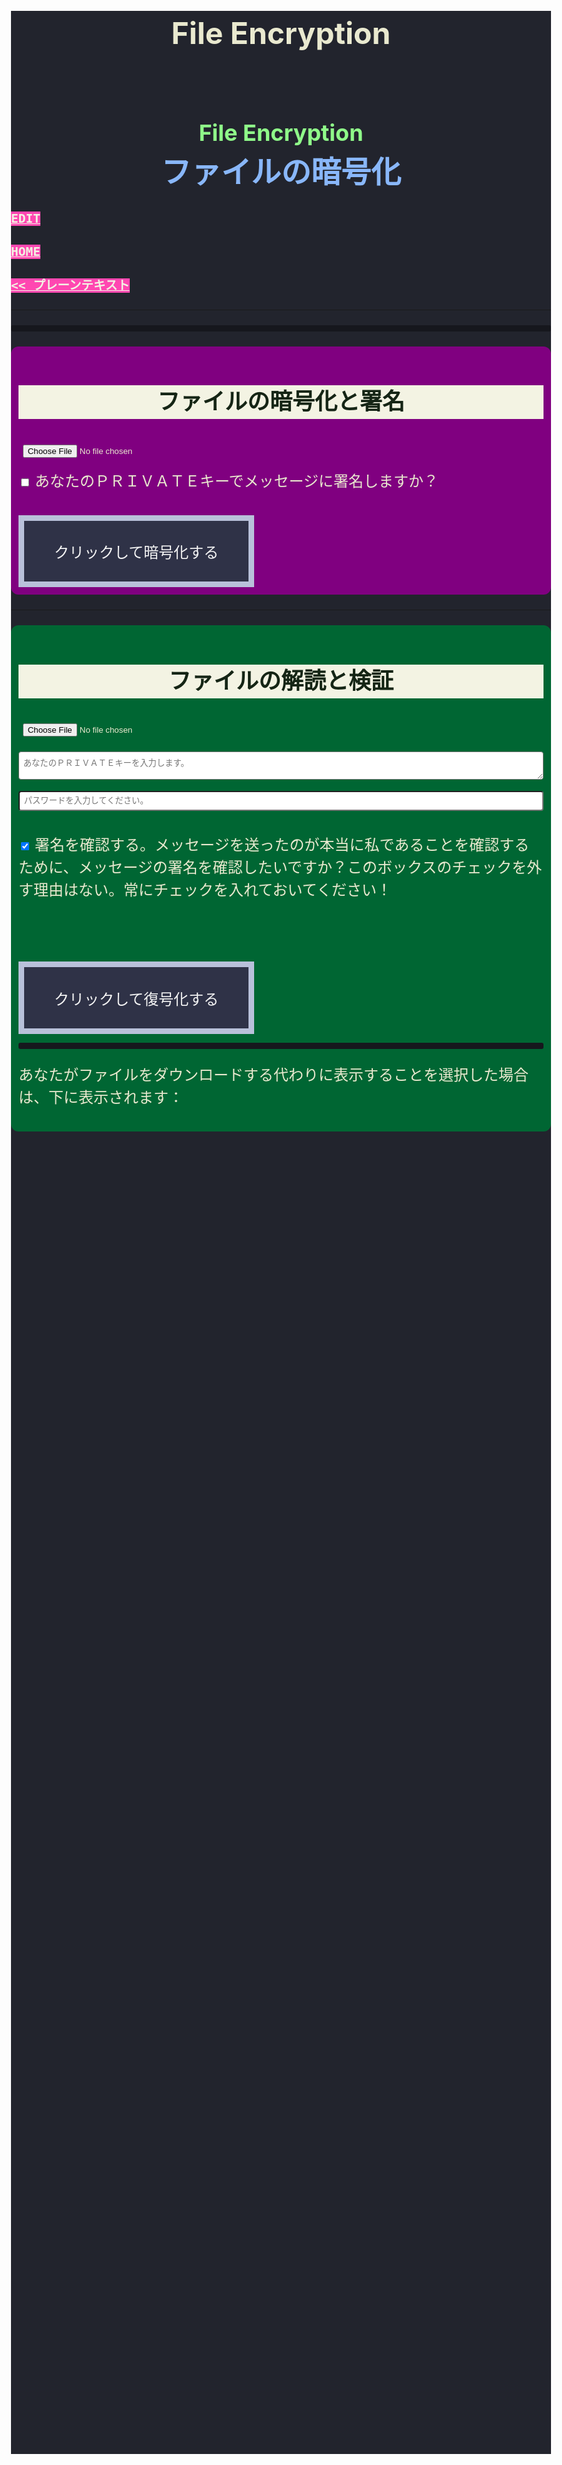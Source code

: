 #+TITLE: File Encryption
#+HTML_HEAD: <style type="text/css">body { background-color: #22242d; color: #e9e9cf; word-wrap: break-word; max-width: 36em; margin: 0 auto; line-height: 1.5; padding: 0; font-size: 1.5em; } a { background-color: #ff47b1; color: #f3f3e3; font-family: monospace; font-weight: bold; text-transform: uppercase; } a:hover { background-color: #f3f3e3; color: #ff47b1; } .container { all: initial; color: inherit; word-wrap: inherit; line-height: inherit; font-size: inherit; overflow: hidden; } h2 { background-color: #f3f3e3; color: #152515; text-align: center; } .engt { color: #8ffa89; background-color: transparent; font-weight: bolder; font-size: 1.5em; text-align: center; } .japt { color: #89b7fa; background-color: transparent; font-weight: bolder; font-size: 2em; text-align: center; } section { margin: 1em 0; padding: 0.5em; border-radius: 0.5em; } #encryption { background: #800080; } #decryption { background: #006633; } label { display: inline; margin-top: 0.8em; } .optional { background: darkgrey; } input:not(#verifyCheckbox):not(#signCheckbox), textarea { width: 100%; padding: 0.5em; margin-top: 0.3em; margin-bottom: 1em; border-radius: 0.3em; box-sizing: border-box; } button { display: inline-block; padding: 1.3em 2em; font-size: inherit; text-align: center; color: whitesmoke; background-color: #2F3247; border: 0.4em solid #B9C1DA; } button.copy { background-color: #DD5FA7; color: whitesmoke; border: 0.4em solid #DAB4E1; font-size: 0.8em; border-radius: 2em; } button:hover { color: #2F3247 !important; border: 0.4em solid #B9C1DA !important; background-color: #B9C1DA !important; } pre { background: #16171d; padding: 5px; border-radius: 3px; overflow: auto; font-size: 14px; color: #8ffa89; } @media (max-width: 500px) { body { padding: 1em; font-size: 1em; } button { padding: 0.4em 0.4em; border: 0.1em solid #B9C1DA; } button.copy { background-color: #DD5FA7; color: whitesmoke; border: 0.1em solid #DAB4E1; font-size: 0.9em; border-radius: 2em; } button:hover { color: #2F3247 !important; border: 0.1em solid #B9C1DA !important; background-color: #B9C1DA !important; } }</style>

#+BEGIN_EXPORT html
<div class="engt">File Encryption</div>
<div class="japt">ファイルの暗号化</div>
#+END_EXPORT

[[https://github.com/ahisu6/ahisu6.github.io/edit/main/src/pgp/files.org][Edit]]

[[file:./index.org][Home]]

[[file:./text.org][<< プレーンテキスト]]

-----

#+BEGIN_EXPORT html
<head>

<script src="https://ahisu6.github.io/assets/js/openpgp.min.js"></script>

<script>

function copy(id1, id2 = null) {
const text1 = document.getElementById(id1).innerText;
const text2 = id2 ? document.getElementById(id2).innerText : '';
const combinedText = text1 + (text2 ? "\n\n" + text2 : '');
navigator.clipboard.writeText(combinedText);
}


// Remove PGP Public key if found in textarea
function removePGPBlock(PrivateKeyField) {
const textArea = document.getElementById(PrivateKeyField);
let content = textArea.value;

// Regex to match content between PGP block markers
const pgpBlockRegex = /-----BEGIN PGP PUBLIC KEY BLOCK-----[\s\S]*?-----END PGP PUBLIC KEY BLOCK-----/g;

// Replace matched content with an empty string
content = content.replace(pgpBlockRegex, '');

// Update the text area with the modified content
textArea.value = content;
copy('errorDisplay');
}


document.addEventListener('DOMContentLoaded', () => {


const myPublicPGP = `-----BEGIN PGP PUBLIC KEY BLOCK-----

mQINBGZqK8YBEACuLN7JdRFfGnkALrX7IrdlYMvildAA+2fOhjG29LCoi7+8cjGE
E5sXr55t0fs6vCP4aTUx9f7dgMN0h3+lAGr8u2LNH3d+nJsbCjJjXpfy23wBZooY
CxJ/+FlYBUWyhMB2IQC1j6qcj1uhof4+6qUUh9PBJzA1qlY9/4PagG5/SRtQsJgx
GyTwlbLATVm/vpBEHXOtJeKCC4PvVCf26YuY+CgQX9E4x1cIzv2yDRlS3jB9ubIu
ucBZcXPwfLPqY9rX/cA+Dv3inMHJyzoCo1vIPP1I+UAKKoq3kYJ+kH3MgBfYLXD1
QgujJ4XvinWO+lrI840f0H+ONxmyoaJljLqEmYVwEzgR5s9Rwpe0eQEIYeV1Zfad
VljLL6jrMlQt/9JgmgqKikDsQZdoUhXKwJB6So5xCj0Dap14Rq/HrjDC7gElh60A
+AM9NcBXJSpA13L8ZSg0wj7C2hLVAfp7tNALk7gymIPXu3VFg2F1lR4dSJvR48t+
brHLkyXswJl+qqbFVR3tepklkdr94CPM7rUGMY1/NDp54MFk5DPLp84SkEwohSE6
JcDZLGO2rq0sfJizKQHifrJ98qRNXcqPTScDszz+kdlKVx11m9Qfxlt39Zl8H2+L
AhitWgYoFMJAZ7XKNmVrzRcLxlNdxHH/Rn/w6i8a4M1MgJJ5FnYYKxiq6wARAQAB
tAfjgYIgPEA+iQIwBBMBCAAaBAsJCAcCFQgCFgECGQEFgmZqK8YCngECmwEACgkQ
fw+HslikylsLRQ//fxoiztqBEIjfOKyFoJh1sg7sAfZJT6z+tByfxfnwBkUgb+zY
hzjL6e3t3bDC8Ow/TcKvtdxR5QGHFup4mK7AfX/pyfs+Gasa11fdZsJbEWfqnLwV
AVnr7QJOgqS0Sc/up+tr5/aZf3PTujFoAOUQ8UrX2FC/BSo05Yso1MZf2296dtxi
96SSPnPxWlLb2OODcyR8gHQVPdQEeyZbyX/f2tF/qD2gyn6rmO75NGy4uopNoWtl
rhSKGU1lsJXPhEQDI4MZv0IHcjJYuxDpDLBxoAT/CsbfzP9eZG3NsHkhSI4DnTm9
jhSOzTVBG0gbm5ZohGh0B0IH5rgNdYDrCYoSFzyN8Ie2nidDNVmcWvmBRbkknCqH
MEgfW9jeI5736P/OH/eS0rMPTWMxWx6TMrluFjm6gniv2cxRwQ/NGy0D5KXhXTvT
fJJp1gs1W8hHzme/LZ79Yb+xg9EzmznPYDULwb23TOqjod/OhgenOLOexppAhg4Y
bYlNJM7VDa/dTK9xwM8kr9nPF7HvKES6PJL0AJHmRHsZDPHpWrsHtC2Janw9HPTL
p3l0/GMvo0gcR1uA2YrEEsfs8bDzckoyRIW1G7kDkJGAwz6XFrjfZpZ+vQXehOuE
TndCf4DFmYPVq29EqVzsV1R2b3L2xt5d2+qg5CbRFQ1E1OdEUQ8UvUL6SUG5Ag0E
ZmorxgEQALP5KLiN4AnEooFW9Xj0MkNb3/LqNmS6Rf1i9+xPC+kfBTKNpApGUjh8
uIpLlEeHU094mmfVMnetouvLkuk2itOhJ2kNe/x33OHCM7QqOHKDjQYKATfFUn0O
6xHIWWClwUNMOcdOjOJN3dinzz4F/tWd3zpSsDgJMCNvjReQxV6kjpG1HCZRPqUs
AVeB96dB95upZ6oMYodCmJEf9GY5zwBzQIYuu1qohwD/e4UGthQz1uQZEtguPjPo
2+U6hqVEjqFfj+Oh46fB0q+idMGoMXUsITXgUqPAUFDqnbGBWi5VCdlSnlwP6A+G
Vl7E++ZUsG2SmQAU0CWf3BCvSHTF3OX1isUAvI4QhepIWtfrkWGdTtlka83E41jk
NRVI0VNwZogC9BDPTGhJ4KVc3foITfxnjnhPHvKo+5XqR3hFNyT71oh9JavjzbV2
cINc1H78/JFvkfLMOTSh726hmGRFY1MfwwDCIGQ4z5Xo/qcf3WYL89x+QVeodSbo
Rwx2MMC2U4WOVugL1ZkxbH2Mnm6wZwFeGfWPnp0+RMEtMIgXrUbrlN4YUZ2q2Ot8
FLtQ4LsH1VYsKyxQhhoNdG1G5MCZK6UpRg/tpCA520g07jmjx3mS7imXpEaGtWx9
FBAm+sDqtKBUCA6nFPqHSCSW41XJLs8tnBHvxSSypVQNAwiaXK9BABEBAAGJBD4E
GAEIAAkFgmZqK8YCmwICKQkQfw+HslikylvBXaAEGQEIAAYFAmZqK8YACgkQvzFS
erMbibMv3RAAna070z+BWV4Juv8lle+H/2hiczYSB3EmzpGFQevCSEhY9wq+IUsO
DyT7w8uaE+M6sLuFSLGD6a4/X8nDltIvqODM9+JJtHNnu9DlrgE2voxh4322qjGu
Q1+71k8CoNeAeX/QfuEOndrYu7yFIS3MDj5Cc3qsFGCBawrrpsYVbJ+9UsKzNhBE
NZlQnbDbYmKSuqI42NZWH4K6b1sl4wdMhgRAZs84+e8iV5w7MEOqAU+ClBoi2N9q
ypR+/ARTuPAoMsjy0EfKgisWhpxB1XNx2ePyvc3WQur2lQar0IpbJ5071N1u2ouS
3Zg0ZPpj3rNsRk0SMWPZhV0lB5d4Qt9FfR/d8bHAwiR0M4DTyWZoJ+J/CAVA+KnV
+dqTTNnUDuYZt7BDM666jrgoIHyrkC6vx9uJJASzmqshvBf569Knk6Tq3OMgmtiZ
TWlo3aJrYRgUQPAfyW8N82jP+n2QUnrB4Q/Wp1phewpSDXJB7+UGIGrpNwosyskg
Nn6+4F3PEFWYuzWdzShRqNFzNZ4A616T/58Lqq3UrNO2ige0KezqYzf6q927IhJr
OqmZNVHvXaK9VCHrpCS4G7YQTCwquZYicOWZVBw+QjOwaQoDszgjbC2thSutldo+
JEV6vlB5U2tao6lIvB2+YtA5xz/LwmSi1TLxLpSUtRMDJpc6J6MP3n6liQ/7B4X+
DAFxJiA0T3Mrd0MYZ+wKQO8dJSPuiOo9Ffc3TxaV2OZTMuld/JYOIRnAhotnHGEP
kgaCi9tByda3e1aRYB1SoswotF+wgyfxMF/ZyF2ZGYa/Gy00Q53XJADzMrMwWB1P
E+dLL4OrzT1xzaxpD77bxnSTi3rKyzx/WU9rGZQz8+nG+5PYQFoJGJK0kBKF9lye
Hpm4C2nR2kubG+nBnvsTOjjefZOSfDdNFFgLUzk8pc9p0hIHrXwFCkhzBHP3nGHI
l9Zl3h53MsbYFndBmkvyty1z/Zl1mNzDacq9C3hLlpqExb4xs9/2+iujZlhqi5AC
+AeSBW5Ae8a/Fx11C6KuEKoXi5Aeu6hEXg1URQVfsiZLKrb42WXNLcq7WAXfSTCI
7JKXGjL6pMTMDKSu3UVwLCqi57oHO1FVIGihbmlZz9cDrAET9DfPkSv8qugWY1O4
6bEhoH927pmI+xoNAVwqLQwnfi6cnBPT6m5b1FwezPifX5jdddEpOVfm9vVRLrOW
39aMvA7pzxnCnG2wUSlrZGksle4K3gnGPkk9laVg5w1bnMOS3mjj5Bn8sm+D/v0p
lYNE/G12x2r2hcZ7QPc0rhrtikNL5PDz3o7diX5gcUmehFGVBQG/BLpyZmunFtpk
3cBcZ5aNwwD1KsB+zFIZoNi3gAkjegcPTPVjEsW5Ag0EZmorxgEQAK6aW51cuPNO
8S2QQI5klJBl3Tb8lrLka5lAqAjVxDNmZcCquMMSRej6LpMehUk0tEiRVb/dY1MN
blUowWAQksUQELgMk2eTYY6SJolSveDFCfo2XNTSjoXAEWPJYoYq7QuP+H0fZoD9
qUIFvmXZ+IP1B+x5MO/znKdnXp7WaMwsPxe1gRN1sLYpxPqK1rVaWr/R+k4GrTQB
zfHfvy2zg3mhHqXe99tocl0auHGNxJZ4Ev+RAEjOmFNqYulqmszVDcIxZaMmJ9qy
8GNbsT5GWxsOWPnBi+56OqTjqhV8R9xJ2DeXZbUUsyk09n+6HmYMjElvzBs0hgze
8paaavRuJuvhXAI7ne+7Vk2tddCvXwzlSGJs82YNhA/BGitelGPgyAbBe2k+AbNL
T7Y2+b+UbxWmIEkek+vCEo5qJxLNVQMSWwqsl4GyBxmglB3OYtnY7UbChHSmloGU
DpsGxC8T83guWE+gO3QLdVAAcZ+QKzg4pGnJvePkU2swFKaXm2cnOQnKojL34+K+
yIfaPre3mNjkd4Gt/aF8P5IwYt/FJhGlrqshRsk/0jBJ82jY8eBf6AyfD0oa+2ce
aUl8fBzOKo0KTe314BqijmN5U6BB1+7sypfbcXosq2GB2W0j3mYsthvy0iGyS+jD
b+BjJ7qYB7yshBY/fTglJI+iNhGl4GkrABEBAAGJAh8EGAEIAAkFgmZqK8YCmwwA
CgkQfw+HslikyluDtQ//fn3ehMpppxMuwaAJa3+C/dRQlmujlJLzYVWPuKEZjuOv
MltBf6zqXD04SDBCwYJJLc0OesEh1MXXlVDmVXcCIcjDvHdtDe1skN//3SdWomYB
4ClnAQzT3rx6ZPGmKthH50hLdnhAacxSDln4ctX07IfRATxUOKDr1v8JOj+M4LkS
GClXuppk7OVFWkmDqA+tKgRatYPyeBL6b9NNdeeGpEywDvyndacm0vYKh+mIs8tb
ONw91TB7/b6zGsP5ARfgFNAj1FOIkBYM2k6RpIUUxAeXg4+sRTb4+uKUN4jNFJCi
ZtoTftV0D9PTirr+hekzT9uaFsp+RybVGUFPFVEcOBgqSbmszWhAXjtnntDnjvRv
f/GX/pSryhr5MDkXb624EZbRF67pO8KwoFshZ2G7SF/Up5K5WIzj734jBQC12VKE
kN5Yr36I2Rg1/H3G/oR5dhGoxiOed2B/DwA56WkGk6TMIzWYnrhlkd8MDgTdcSTk
JjSnBYOS4fku64TAQyX1CdOLuvjuv+50sLJLwVfvrpRo+HpE0grDWro2oUFsFHiv
Kp1+y1izglI7bpl5XLzQxUerXjSznBlRDyUhCwDJItqjs3Gb8Nyd33bqXJAX6xDv
CE29LcbiDiky+me0ye+K7gOppLVUkD8KxsvOXZYoKle5LqXB08LrbVUnGDIIieE=
=+zm1
-----END PGP PUBLIC KEY BLOCK-----`;

const publicKeyVerifyArea = document.getElementById('verifyPublicKey');
publicKeyVerifyArea.value = myPublicPGP;




const yourPublicPGP = `-----BEGIN PGP PUBLIC KEY BLOCK-----

xsFNBGZqNpcBEAC6CalA3umiUPfpyjcdK85hdQ0xFgGAncupSSuK2V2SJ3jH
UUqYGd3+IhGTz6fG8li1+Dkk7S58yxqDotRnMCflNjGyYGj15HyYuQMnG5+e
MrtcxXTgF1mEcSP1OcxvVMW10xyfxvq9ohygsnTzKGv/+yIo6Ur7TKHBazrE
/tEfpkuE3pl7YomqQCZViV2/RfptAdaOmWAySuchNnBwJ/1iyfeZTSlXu3MI
rHksyo0dLjC0WA2eOLmk+cs7usKe0GzlSuGyaS4S5JZhyegdJ94WF5lN5okv
dufUfF25f+f15GSxWN6137/eVdyBQE7RRDrQFtPNQ48c/LI7wjwrMuBmm7+Z
LgO0Wz/gvOgTsDm68oRmOoOK2icnz8BBC0hu+HccZavFnCK6JGhKPXrrZbpv
CjVgsneA1b1KNGGAcQrHGNzlcztn1yZJye4loHwNspiN4QcDDnUDbDkwwo//
kjbsApvksVVgscIRDoBy+bBdR06foS37GoQZ1WxfLzWFFeOn6LfEYwqtWPyv
YWG+iU9JzxQrmT1gM2t7x5ulFuLUERCdcrPSj5TTBSTSQ1kx9k7g6rj/JR0z
EMP5aJ+rIhLZHsYcPVfcenxdu9RGr70PfxfdcytQnbe/QTvjEiBBTAU8I5Ka
pMjWAYKRTCBmz3CflAfOKDjyqfyHxn7n0eS6DQARAQABzQPjgbLCwYoEEAEI
AD4FgmZqNpcECwkHCAmQclYaK3R3naoDFQgKBBYAAgECGQECmwMCHgEWIQTB
CB/hjhRSl87ItLJyVhordHedqgAAiHgQAK5cbgBg6mxL2AWoeOV3FVMD1ScY
xkOVRTQ+I49GO9hq+BVaGEe3JVkcYvZImFB7gNxtRCz99eaBPo6qPPNczXnI
Yf/S7RtduSa9AdVLfghnEAh8MPjM1bioVAlM8G25bWvwY15alcb7rk8l8L7E
PZnOzNwvzqRMDJQqVHkqk4aKBKK/4+uuzteySRYMvxxFdw4I+SAbKYqUrk9B
rsApKYQ+xC99JQckzRbrjjcogN1QsZFZ0pN816X4NCi7O6XccQ+cBHG4TlTS
AcnIVfE62f53apK0ZJTbty2ZbveL6YNfIvBTvDocbl5WEMLEbmSXR/iJDFXR
lnUQ3Y5gdMnTLZcIfPdp+k/emI1GfUsCM7Rb3ejmOghsnMMnFM7IRPfwXJFO
ATQHD0Jzhne1jyyNpsSYRKJhRZ0sz4jsqLr4BqGVG57JSvvmEITFlLfw0tOe
vxpqSe9j85PSc/6W75ywc8nVZ98X84C/KPAwmyviu89PPRyBZKu8fTkbtZou
e3g9HLZwWOcYrF5ZCJP/4u4RWWKDJMBFOsE5nKfsNXoNt7fhMiEHv4br7fQP
JvklcB1tDZHOz2bjwNbTF30GR/BZto77yecbTTgGscXoeaBwjKN7zLh3Hq6l
qXIjgBJlpTgAVxSYjFHs/LJ7cdUCF7LxCNTJT1OFa4BUMM6ek5zbuT0GzsFN
BGZqNpcBEADTtRhlBOKJx4+DiD2Ekq48ayWTIv4JNUMw1mMSBlJFzDvfux/O
rkWEEKHSRLbblB57tm4tqiZHUqxMQ9TP+I9xrtwkCyEvz8kDNtbfRGLnpOX2
1yd06eB+97hjyQMC7/ANiDjid7XPaMsmIwMmIiLB9tzhCHUIeVqTGNg85pmJ
12bwuh5fwZjGEB+o1/Z1Rjh2pDQBan0dUi/U65vNhg4bs5ZY4nuhuUCmH9Dr
VlJPqve2F4IgYHz0c/NcznFWENC/IyyPDoS/BGPj+5YsOwGQitcmTwBIm1oY
366XwdGzOhoMTRHeJuyHCOTvikvgjDYobvXYQedXh/UUmYWubY52Z5iODF1C
10EORsdIqzrQ73dnJM915WL7XHK2wmmkQu6/rkGaNNnTXgc6xfRQmyf/dvwc
nsvb1woPeKIwaaz24vfKl2BVAgV3hiLypc0EgJEoZfVsb8tIFz1aNfsbQHEL
uLH0AE8R7TX7CBIyy1hrziAkZsDV1jLgjsN9SVooiE/KRfk4gXyEnakzAE5u
X7EDRDH47fNVK+fsxbPcz//VlOTRkxIOemiM1eqrxDeTwtwtWdF+QqCVBVfN
X6D39V6rQK2W06q3Dj5l4FQu0E1vW//uOOdn+Id09e0IdnIhGoabrzJq/d5U
OYkCVVkxsVQNWJS41fK7fY6nEXl4WBZ2iwARAQABwsF2BBgBCAAqBYJmajaX
CZByVhordHedqgKbDBYhBMEIH+GOFFKXzsi0snJWGit0d52qAACGew/9G5QW
SNycM+Du5Iy5u5W967ofHNlpVX5TrYNct7nFTtnRK9ol4aE5mTpH/jssq6bD
bCrpf6xKQJRJKy0fJ78zHBa2opK7D7AeMVG/twivFQDlevonZcKhXRHuLVJT
Yw4lMHFch/x4OAdLUU2kBSo8pOrCkUfvBUJOGmPxeqiPISc+QDfjkQ7Am/gz
YWnsq3vg7gPig2ReH6zX4ZPRzJvcfB/WlVI+StHvPrI44FUoJ+oU/0zDUmAm
IaK9KhJLxV+2r+d0ndZmNXCWuHNVDMJEG6VJZVKA8jyBIcDVJhm02TvscdBf
xi5E5vihYrG2KljK6YG040jvn/YoHCSsHfwJvsncoC1zHqo6ZTwPEqgMraS0
lgAwKeqxf/Ve9jvOOK9SC4uvdNkapALnqINjqYoqMig5vQZIozLq4GvV9k7K
jdi6WiLewBxWD9v/z5j5GtZUFZjFiLHtDNmBn8p7lvar4D+PDHrjiLk1T9Ya
WxYw9DQ5z54RhM9JES5a0wlRmMVSeKkOY2NO6Ne4o/UcFwliSgqYuqWr1V+C
eRWYzCJYr9VIPbOQ9iB/0xTMargt0PsvpgU3I/Fre+KNnx3M6ZlcWvdWwVkK
iW4Sq/xB917Ax0Q8CoaALKTZ24eXa6eewbUN3ZZz2et0JjvIvWhtjAL5dHcK
bJ/tlPyQJtSnoRH9iyQ=
=+IqY
-----END PGP PUBLIC KEY BLOCK-----`;



const errorDisplay = document.getElementById('errorDisplay');
const copyButton = document.querySelector('.copy');

function updateButtonVisibility() {
if (errorDisplay.textContent.trim() !== "") {
copyButton.style.display = 'inline-block';
} else {
copyButton.style.display = 'none';
}
}

// Call the function initially to set the correct visibility when the page loads
updateButtonVisibility();

// Optionally, if the content of the pre element can change dynamically, observe those changes
const observer = new MutationObserver(updateButtonVisibility);
observer.observe(errorDisplay, { childList: true, subtree: true, characterData: true });





const toggleDisplay = (element, condition) => {
element.style.display = condition ? 'block' : 'none';
};

const toggleSignOptions = () => toggleDisplay(document.getElementById('signOptions'), document.getElementById('signCheckbox').checked);
const checkVerifyOptions = () => {
const verifyCheckbox = document.getElementById('verifyCheckbox');
toggleDisplay(document.getElementById('verifyOptions'), verifyCheckbox.checked);
toggleDisplay(document.getElementById('verifyPublicKey'), verifyCheckbox.checked);
};

const readFileAsUint8Array = file => new Promise((resolve, reject) => {
const reader = new FileReader();
reader.onload = () => resolve(new Uint8Array(reader.result));
reader.onerror = reject;
reader.readAsArrayBuffer(file);
});

const getKey = async (armoredKey, type = 'public') => {
return type === 'public' ? openpgp.readKey({ armoredKey }) : openpgp.readPrivateKey({ armoredKey });
};

const getDecryptedKey = async (armoredKey, passphrase) => {
return openpgp.decryptKey({
privateKey: await getKey(armoredKey, 'private'),
passphrase
});
};

const createDownloadLink = (blob, fileName) => {
const url = URL.createObjectURL(blob);
const a = document.createElement('a');
a.href = url;
a.download = fileName;
document.body.appendChild(a);
a.click();
document.body.removeChild(a);
};

const displayError = (message) => {
const errorElement = document.getElementById('errorDisplay');
errorElement.textContent = `何かが間違っていた。修正しますので、エラーを送ってください。<br> ${message}`;
};

const encryptFile = async () => {
try {
const fileInput = document.getElementById('fileInput');
if (!fileInput.files.length) return alert('まずファイルを選択してください。');

const file = fileInput.files[0];
const fileUint8Array = await readFileAsUint8Array(file);
const publicKeys = await Promise.all([myPublicPGP, yourPublicPGP].map(key => getKey(key)));

let privateKey = null;
if (document.getElementById('signCheckbox').checked) {
privateKey = await getDecryptedKey(document.getElementById('privateKey').value, document.getElementById('passphrase').value);
}

const encrypted = await openpgp.encrypt({
message: await openpgp.createMessage({ binary: fileUint8Array }),
encryptionKeys: publicKeys,
signingKeys: privateKey ? [privateKey] : undefined
});

createDownloadLink(new Blob([encrypted], { type: 'application/pgp-encrypted' }), `${file.name}.asc`);
} catch (error) {
displayError(error.message);
}
};

const decryptFile = async () => {
try {
const ascFileInput = document.getElementById('ascFileInput');
if (!ascFileInput.files.length) return alert('まず「.asc」ファイルを選択してください。');

const fileText = await ascFileInput.files[0].text();
const privateKey = await getDecryptedKey(
document.getElementById('decryptPrivateKey').value,
document.getElementById('decryptPassphrase').value
);
const message = await openpgp.readMessage({ armoredMessage: fileText });

let publicKey = null;
if (document.getElementById('verifyCheckbox').checked) {
publicKey = await getKey(document.getElementById('verifyPublicKey').value);
}

const { data: decrypted, signatures } = await openpgp.decrypt({
message,
decryptionKeys: privateKey,
verificationKeys: publicKey ? [publicKey] : undefined,
format: 'binary'
});


if (publicKey) {
try {
const verified = await signatures[0].verified;
document.getElementById('signature-status').textContent = verified ? 'やった！署名は有効です。これは本当に私です！' : '署名が無効です。これは私ではありません。注意してください、誰かが私になりすましているかもしれません！';
} catch (e) {
document.getElementById('signature-status').textContent = '署名が無効です。これは私ではありません。注意してください、誰かが私になりすましているかもしれません！';
}
}

const mimeType = getMimeType(decrypted);
const extension = prompt(`推奨されるファイル拡張子は「.${getExtensionFromMimeType(mimeType)}」。お望みなら、どんな拡張子でも書くことができる：`, getExtensionFromMimeType(mimeType)) || getExtensionFromMimeType(mimeType);
const fileName = prompt('復号化したファイルの名前を入力します：', `decrypted.${extension}`) || `decrypted.${extension}`;

if (mimeType.startsWith('image/') || mimeType.startsWith('audio/') || mimeType.startsWith('video/') || extension === 'bin') {
const displayChoice = confirm('ファイルをダウンロードする代わりに表示したい場合は、「ＯＫ」を押してください。画像、音声、動画を期待している場合は、「ＯＫ」をクリックすることをお勧めします。そうでない場合は、「ＣＡＮＣＥＬ」をクリックしてください。');

if (displayChoice) {
const container = document.getElementById('fileContainer');
container.innerHTML = ''; // Clear the container before appending new content

const blob = new Blob([decrypted], { type: mimeType });
const url = URL.createObjectURL(blob);

if (mimeType.startsWith('image/')) {
const img = document.createElement('img');
img.src = url;
container.appendChild(img);
} else if (mimeType.startsWith('video/')) {
const video = document.createElement('video');
video.controls = true;
video.src = url;
container.appendChild(video);
} else if (mimeType.startsWith('audio/')) {
const audio = document.createElement('audio');
audio.controls = true;
audio.src = url;
container.appendChild(audio);
} else if (extension === 'bin') {


const reader = new FileReader();
reader.onload = function (evt) {
const pre = document.createElement('pre');
pre.textContent = evt.target.result;
pre.style.wordWrap = 'break-word';
pre.style.whiteSpace = 'pre-wrap';
container.appendChild(pre);
};
reader.readAsText(blob, 'UTF-8');


const iframe = document.createElement('iframe');
iframe.src = url;
container.appendChild(iframe);
}
} else {
createDownloadLink(new Blob([decrypted], { type: mimeType }), fileName);
}
} else {
createDownloadLink(new Blob([decrypted], { type: mimeType }), fileName);
}
} catch (error) {
displayError(error.message);
}
};

const getMimeType = data => {
const mimeHeaders = {
'ffd8ff': 'image/jpeg',
'ffd8ffe0': 'image/jpeg',
'ffd8ffe1': 'image/jpeg',
'ffd8ffe2': 'image/jpeg',
'ffd8ffe3': 'image/jpeg',
'ffd8ffe8': 'image/jpeg',
'89504e47': 'image/png',
'25504446': 'application/pdf',
'504b0304': 'application/zip',
'00000018': 'video/mp4',
'00000020': 'video/mp4',
'494433': 'audio/mpeg',
'fff1': 'audio/aac',
'fff9': 'audio/aac',
'52494646': 'audio/wav'
};

const hex = Array.from(new Uint8Array(data.slice(0, 4))).map(b => b.toString(16).padStart(2, '0')).join('');
return mimeHeaders[hex] || 'application/octet-stream';
};

const getExtensionFromMimeType = mimeType => ({
'text/plain': 'txt',
'application/pdf': 'pdf',
'image/jpeg': 'jpg',
'image/png': 'png',
'application/zip': 'zip',
'video/mp4': 'mp4',
'audio/mpeg': 'mp3',
'audio/aac': 'aac',
'audio/wav': 'wav',
'audio/mp4': 'm4a'
}[mimeType] || 'bin');

document.getElementById('encryptButton').addEventListener('click', encryptFile);
document.getElementById('decryptButton').addEventListener('click', decryptFile);
document.getElementById('signCheckbox').addEventListener('change', toggleSignOptions);
document.getElementById('verifyCheckbox').addEventListener('change', checkVerifyOptions);

checkVerifyOptions();
toggleSignOptions();

});





</script>
</head>
<body>
<div class="container">

<pre id="errorDisplay"></pre>
<button class="copy" style="display: none;" onclick="copy('errorDisplay')">Copy error</button>





<section id="encryption">
<h2>ファイルの暗号化と署名</h2>
<input type="file" id="fileInput" />
<br>
<input type="checkbox" id="signCheckbox">
<label for="signCheckbox">あなたのＰＲＩＶＡＴＥキーでメッセージに署名しますか？</label>
<br>
<div id="signOptions" style="display: none;">
<textarea class="optional" id="privateKey" placeholder="あなたの特別な秘密署名をメッセージに入れたい場合（そうすれば、私はこのメッセージが本当にあなたからのものだとわかる）、ここにあなたのＰＲＩＶＡＴＥキーを入れる必要がある。"></textarea>
<br>
<input class="optional" type="password" id="passphrase" placeholder="前のフィールドにあなたのＰＲＩＶＡＴＥキーを入力した場合は、ここにパスワードを入力する必要があります。">
</div>
<br>
<button id="encryptButton" onclick="removePGPBlock('privateKey')">クリックして暗号化する</button>
</section>






<p><hr></p>
<section id="decryption">
<h2>ファイルの解読と検証</h2>
<input type="file" id="ascFileInput" />
<br>
<textarea id="decryptPrivateKey" placeholder="あなたのＰＲＩＶＡＴＥキーを入力します。"></textarea>
<br>
<input type="password" id="decryptPassphrase" placeholder="パスワードを入力してください。">
<br>
<p>
<input class="optional" type="checkbox" id="verifyCheckbox" checked>
<label for="verifyCheckbox">署名を確認する。メッセージを送ったのが本当に私であることを確認するために、メッセージの署名を確認したいですか？このボックスのチェックを外す理由はない。常にチェックを入れておいてください！</label>
</p>
<br>
<div id="verifyOptions" style="display: none;">
<div style="display: none;">
<textarea class="optional" id="verifyPublicKey" placeholder="確認のため、私のＰＵＢＬＩＣキーを入力してください。"></textarea>
</div>
</div>
<br>
<button id="decryptButton" onclick="removePGPBlock('decryptPrivateKey')">クリックして復号化する</button>
<pre id="signature-status"></pre>
<p>あなたがファイルをダウンロードする代わりに表示することを選択した場合は、下に表示されます：</p>
<div id="fileContainer"></div>
</section>
</div>
</body>

#+END_EXPORT
